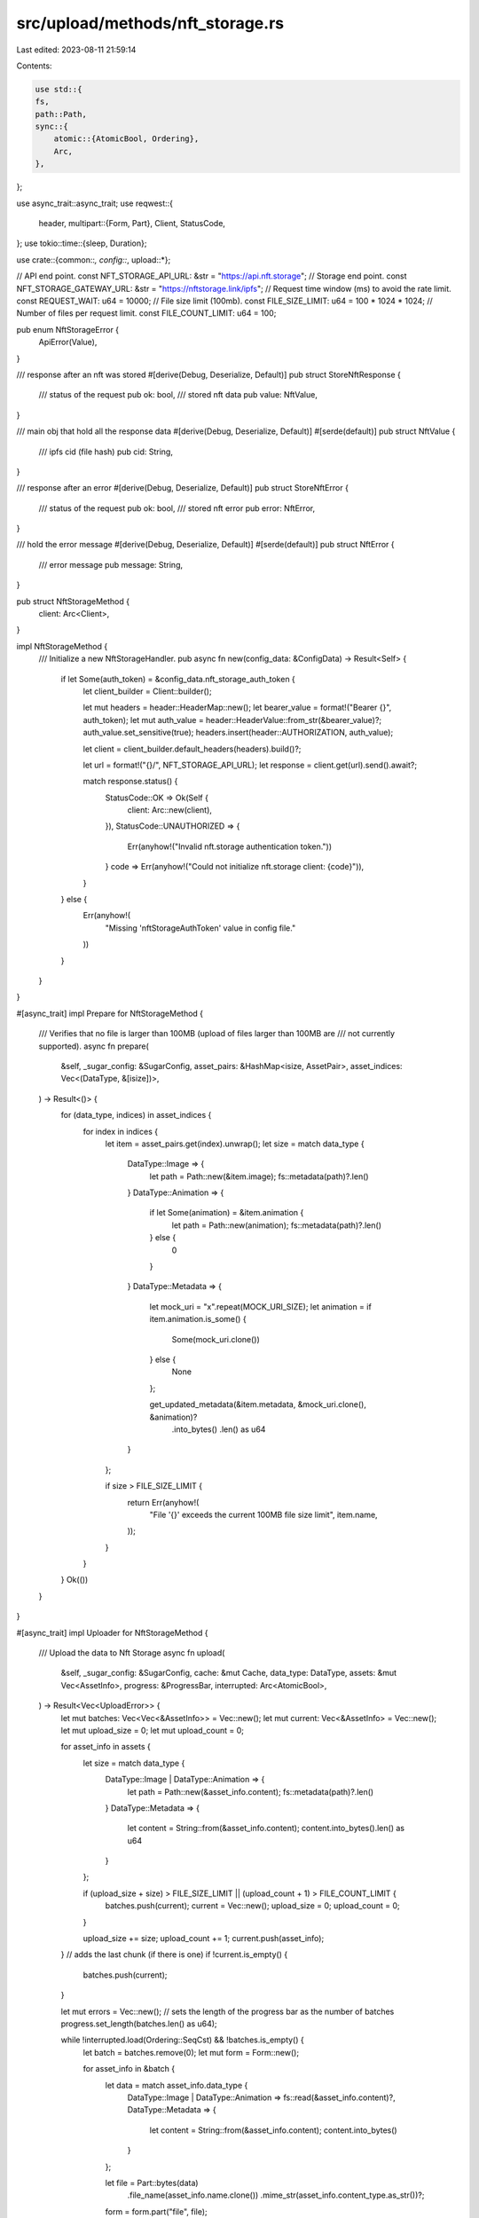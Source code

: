src/upload/methods/nft_storage.rs
=================================

Last edited: 2023-08-11 21:59:14

Contents:

.. code-block:: rs

    use std::{
    fs,
    path::Path,
    sync::{
        atomic::{AtomicBool, Ordering},
        Arc,
    },
};

use async_trait::async_trait;
use reqwest::{
    header,
    multipart::{Form, Part},
    Client, StatusCode,
};
use tokio::time::{sleep, Duration};

use crate::{common::*, config::*, upload::*};

// API end point.
const NFT_STORAGE_API_URL: &str = "https://api.nft.storage";
// Storage end point.
const NFT_STORAGE_GATEWAY_URL: &str = "https://nftstorage.link/ipfs";
// Request time window (ms) to avoid the rate limit.
const REQUEST_WAIT: u64 = 10000;
// File size limit (100mb).
const FILE_SIZE_LIMIT: u64 = 100 * 1024 * 1024;
// Number of files per request limit.
const FILE_COUNT_LIMIT: u64 = 100;

pub enum NftStorageError {
    ApiError(Value),
}

/// response after an nft was stored
#[derive(Debug, Deserialize, Default)]
pub struct StoreNftResponse {
    /// status of the request
    pub ok: bool,
    /// stored nft data
    pub value: NftValue,
}

/// main obj that hold all the response data
#[derive(Debug, Deserialize, Default)]
#[serde(default)]
pub struct NftValue {
    /// ipfs cid (file hash)
    pub cid: String,
}

/// response after an error
#[derive(Debug, Deserialize, Default)]
pub struct StoreNftError {
    /// status of the request
    pub ok: bool,
    /// stored nft error
    pub error: NftError,
}

/// hold the error message
#[derive(Debug, Deserialize, Default)]
#[serde(default)]
pub struct NftError {
    /// error message
    pub message: String,
}

pub struct NftStorageMethod {
    client: Arc<Client>,
}

impl NftStorageMethod {
    /// Initialize a new NftStorageHandler.
    pub async fn new(config_data: &ConfigData) -> Result<Self> {
        if let Some(auth_token) = &config_data.nft_storage_auth_token {
            let client_builder = Client::builder();

            let mut headers = header::HeaderMap::new();
            let bearer_value = format!("Bearer {}", auth_token);
            let mut auth_value = header::HeaderValue::from_str(&bearer_value)?;
            auth_value.set_sensitive(true);
            headers.insert(header::AUTHORIZATION, auth_value);

            let client = client_builder.default_headers(headers).build()?;

            let url = format!("{}/", NFT_STORAGE_API_URL);
            let response = client.get(url).send().await?;

            match response.status() {
                StatusCode::OK => Ok(Self {
                    client: Arc::new(client),
                }),
                StatusCode::UNAUTHORIZED => {
                    Err(anyhow!("Invalid nft.storage authentication token."))
                }
                code => Err(anyhow!("Could not initialize nft.storage client: {code}")),
            }
        } else {
            Err(anyhow!(
                "Missing 'nftStorageAuthToken' value in config file."
            ))
        }
    }
}

#[async_trait]
impl Prepare for NftStorageMethod {
    /// Verifies that no file is larger than 100MB (upload of files larger than 100MB are
    /// not currently supported).
    async fn prepare(
        &self,
        _sugar_config: &SugarConfig,
        asset_pairs: &HashMap<isize, AssetPair>,
        asset_indices: Vec<(DataType, &[isize])>,
    ) -> Result<()> {
        for (data_type, indices) in asset_indices {
            for index in indices {
                let item = asset_pairs.get(index).unwrap();
                let size = match data_type {
                    DataType::Image => {
                        let path = Path::new(&item.image);
                        fs::metadata(path)?.len()
                    }
                    DataType::Animation => {
                        if let Some(animation) = &item.animation {
                            let path = Path::new(animation);
                            fs::metadata(path)?.len()
                        } else {
                            0
                        }
                    }
                    DataType::Metadata => {
                        let mock_uri = "x".repeat(MOCK_URI_SIZE);
                        let animation = if item.animation.is_some() {
                            Some(mock_uri.clone())
                        } else {
                            None
                        };

                        get_updated_metadata(&item.metadata, &mock_uri.clone(), &animation)?
                            .into_bytes()
                            .len() as u64
                    }
                };

                if size > FILE_SIZE_LIMIT {
                    return Err(anyhow!(
                        "File '{}' exceeds the current 100MB file size limit",
                        item.name,
                    ));
                }
            }
        }
        Ok(())
    }
}

#[async_trait]
impl Uploader for NftStorageMethod {
    /// Upload the data to Nft Storage
    async fn upload(
        &self,
        _sugar_config: &SugarConfig,
        cache: &mut Cache,
        data_type: DataType,
        assets: &mut Vec<AssetInfo>,
        progress: &ProgressBar,
        interrupted: Arc<AtomicBool>,
    ) -> Result<Vec<UploadError>> {
        let mut batches: Vec<Vec<&AssetInfo>> = Vec::new();
        let mut current: Vec<&AssetInfo> = Vec::new();
        let mut upload_size = 0;
        let mut upload_count = 0;

        for asset_info in assets {
            let size = match data_type {
                DataType::Image | DataType::Animation => {
                    let path = Path::new(&asset_info.content);
                    fs::metadata(path)?.len()
                }
                DataType::Metadata => {
                    let content = String::from(&asset_info.content);
                    content.into_bytes().len() as u64
                }
            };

            if (upload_size + size) > FILE_SIZE_LIMIT || (upload_count + 1) > FILE_COUNT_LIMIT {
                batches.push(current);
                current = Vec::new();
                upload_size = 0;
                upload_count = 0;
            }

            upload_size += size;
            upload_count += 1;
            current.push(asset_info);
        }
        // adds the last chunk (if there is one)
        if !current.is_empty() {
            batches.push(current);
        }

        let mut errors = Vec::new();
        // sets the length of the progress bar as the number of batches
        progress.set_length(batches.len() as u64);

        while !interrupted.load(Ordering::SeqCst) && !batches.is_empty() {
            let batch = batches.remove(0);
            let mut form = Form::new();

            for asset_info in &batch {
                let data = match asset_info.data_type {
                    DataType::Image | DataType::Animation => fs::read(&asset_info.content)?,
                    DataType::Metadata => {
                        let content = String::from(&asset_info.content);
                        content.into_bytes()
                    }
                };

                let file = Part::bytes(data)
                    .file_name(asset_info.name.clone())
                    .mime_str(asset_info.content_type.as_str())?;
                form = form.part("file", file);
            }

            let response = self
                .client
                .post(format!("{NFT_STORAGE_API_URL}/upload"))
                .multipart(form)
                .send()
                .await?;
            let status = response.status();

            if status.is_success() {
                let body = response.json::<Value>().await?;
                let StoreNftResponse {
                    value: NftValue { cid },
                    ..
                }: StoreNftResponse = serde_json::from_value(body)?;

                // updates the cache content

                for asset_info in batch {
                    let id = asset_info.asset_id.clone();
                    let uri = format!("{NFT_STORAGE_GATEWAY_URL}/{cid}/{}", asset_info.name);
                    // cache item to update
                    let item = cache.items.get_mut(&id).unwrap();

                    match data_type {
                        DataType::Image => item.image_link = uri,
                        DataType::Metadata => item.metadata_link = uri,
                        DataType::Animation => item.animation_link = Some(uri),
                    }
                }
                // syncs cache (checkpoint)
                cache.sync_file()?;
                // updates the progress bar
                progress.inc(1);
            } else {
                let body = response.json::<Value>().await?;
                let StoreNftError {
                    error: NftError { message },
                    ..
                }: StoreNftError = serde_json::from_value(body)?;

                errors.push(UploadError::SendDataFailed(format!(
                    "Error uploading batch ({}): {}",
                    status, message
                )));
            }
            if !batches.is_empty() {
                // wait to minimize the chance of getting caught by the rate limit
                sleep(Duration::from_millis(REQUEST_WAIT)).await;
            }
        }

        Ok(errors)
    }
}


